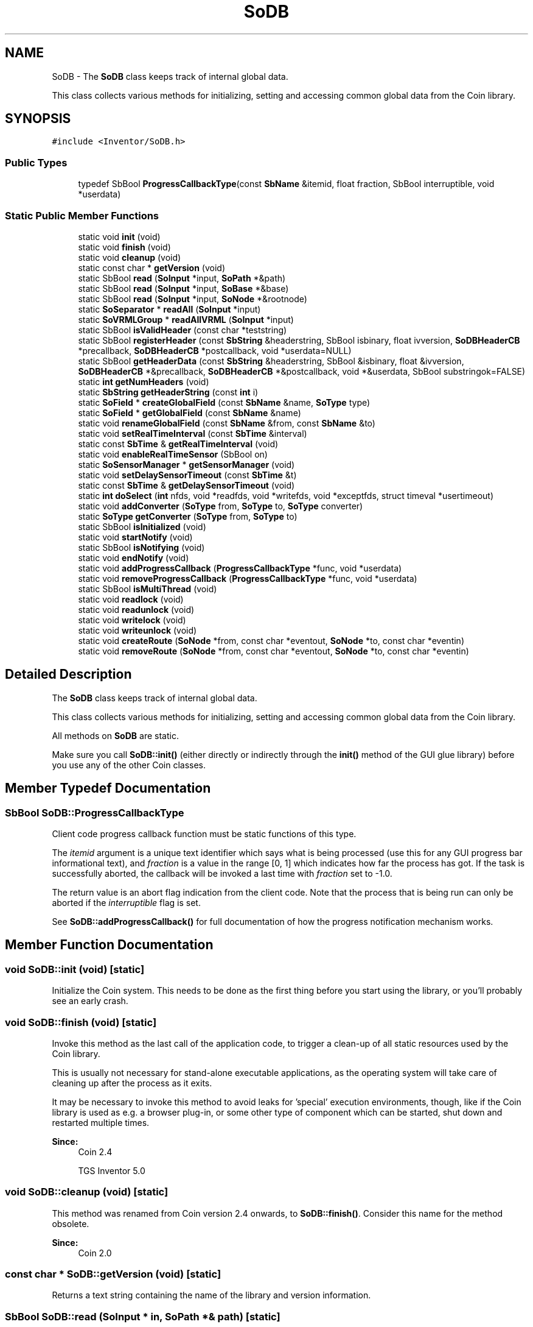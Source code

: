 .TH "SoDB" 3 "Sun May 28 2017" "Version 4.0.0a" "Coin" \" -*- nroff -*-
.ad l
.nh
.SH NAME
SoDB \- The \fBSoDB\fP class keeps track of internal global data\&.
.PP
This class collects various methods for initializing, setting and accessing common global data from the Coin library\&.  

.SH SYNOPSIS
.br
.PP
.PP
\fC#include <Inventor/SoDB\&.h>\fP
.SS "Public Types"

.in +1c
.ti -1c
.RI "typedef SbBool \fBProgressCallbackType\fP(const \fBSbName\fP &itemid, float fraction, SbBool interruptible, void *userdata)"
.br
.in -1c
.SS "Static Public Member Functions"

.in +1c
.ti -1c
.RI "static void \fBinit\fP (void)"
.br
.ti -1c
.RI "static void \fBfinish\fP (void)"
.br
.ti -1c
.RI "static void \fBcleanup\fP (void)"
.br
.ti -1c
.RI "static const char * \fBgetVersion\fP (void)"
.br
.ti -1c
.RI "static SbBool \fBread\fP (\fBSoInput\fP *input, \fBSoPath\fP *&path)"
.br
.ti -1c
.RI "static SbBool \fBread\fP (\fBSoInput\fP *input, \fBSoBase\fP *&base)"
.br
.ti -1c
.RI "static SbBool \fBread\fP (\fBSoInput\fP *input, \fBSoNode\fP *&rootnode)"
.br
.ti -1c
.RI "static \fBSoSeparator\fP * \fBreadAll\fP (\fBSoInput\fP *input)"
.br
.ti -1c
.RI "static \fBSoVRMLGroup\fP * \fBreadAllVRML\fP (\fBSoInput\fP *input)"
.br
.ti -1c
.RI "static SbBool \fBisValidHeader\fP (const char *teststring)"
.br
.ti -1c
.RI "static SbBool \fBregisterHeader\fP (const \fBSbString\fP &headerstring, SbBool isbinary, float ivversion, \fBSoDBHeaderCB\fP *precallback, \fBSoDBHeaderCB\fP *postcallback, void *userdata=NULL)"
.br
.ti -1c
.RI "static SbBool \fBgetHeaderData\fP (const \fBSbString\fP &headerstring, SbBool &isbinary, float &ivversion, \fBSoDBHeaderCB\fP *&precallback, \fBSoDBHeaderCB\fP *&postcallback, void *&userdata, SbBool substringok=FALSE)"
.br
.ti -1c
.RI "static \fBint\fP \fBgetNumHeaders\fP (void)"
.br
.ti -1c
.RI "static \fBSbString\fP \fBgetHeaderString\fP (const \fBint\fP i)"
.br
.ti -1c
.RI "static \fBSoField\fP * \fBcreateGlobalField\fP (const \fBSbName\fP &name, \fBSoType\fP type)"
.br
.ti -1c
.RI "static \fBSoField\fP * \fBgetGlobalField\fP (const \fBSbName\fP &name)"
.br
.ti -1c
.RI "static void \fBrenameGlobalField\fP (const \fBSbName\fP &from, const \fBSbName\fP &to)"
.br
.ti -1c
.RI "static void \fBsetRealTimeInterval\fP (const \fBSbTime\fP &interval)"
.br
.ti -1c
.RI "static const \fBSbTime\fP & \fBgetRealTimeInterval\fP (void)"
.br
.ti -1c
.RI "static void \fBenableRealTimeSensor\fP (SbBool on)"
.br
.ti -1c
.RI "static \fBSoSensorManager\fP * \fBgetSensorManager\fP (void)"
.br
.ti -1c
.RI "static void \fBsetDelaySensorTimeout\fP (const \fBSbTime\fP &t)"
.br
.ti -1c
.RI "static const \fBSbTime\fP & \fBgetDelaySensorTimeout\fP (void)"
.br
.ti -1c
.RI "static \fBint\fP \fBdoSelect\fP (\fBint\fP nfds, void *readfds, void *writefds, void *exceptfds, struct timeval *usertimeout)"
.br
.ti -1c
.RI "static void \fBaddConverter\fP (\fBSoType\fP from, \fBSoType\fP to, \fBSoType\fP converter)"
.br
.ti -1c
.RI "static \fBSoType\fP \fBgetConverter\fP (\fBSoType\fP from, \fBSoType\fP to)"
.br
.ti -1c
.RI "static SbBool \fBisInitialized\fP (void)"
.br
.ti -1c
.RI "static void \fBstartNotify\fP (void)"
.br
.ti -1c
.RI "static SbBool \fBisNotifying\fP (void)"
.br
.ti -1c
.RI "static void \fBendNotify\fP (void)"
.br
.ti -1c
.RI "static void \fBaddProgressCallback\fP (\fBProgressCallbackType\fP *func, void *userdata)"
.br
.ti -1c
.RI "static void \fBremoveProgressCallback\fP (\fBProgressCallbackType\fP *func, void *userdata)"
.br
.ti -1c
.RI "static SbBool \fBisMultiThread\fP (void)"
.br
.ti -1c
.RI "static void \fBreadlock\fP (void)"
.br
.ti -1c
.RI "static void \fBreadunlock\fP (void)"
.br
.ti -1c
.RI "static void \fBwritelock\fP (void)"
.br
.ti -1c
.RI "static void \fBwriteunlock\fP (void)"
.br
.ti -1c
.RI "static void \fBcreateRoute\fP (\fBSoNode\fP *from, const char *eventout, \fBSoNode\fP *to, const char *eventin)"
.br
.ti -1c
.RI "static void \fBremoveRoute\fP (\fBSoNode\fP *from, const char *eventout, \fBSoNode\fP *to, const char *eventin)"
.br
.in -1c
.SH "Detailed Description"
.PP 
The \fBSoDB\fP class keeps track of internal global data\&.
.PP
This class collects various methods for initializing, setting and accessing common global data from the Coin library\&. 

All methods on \fBSoDB\fP are static\&.
.PP
Make sure you call \fBSoDB::init()\fP (either directly or indirectly through the \fBinit()\fP method of the GUI glue library) before you use any of the other Coin classes\&. 
.SH "Member Typedef Documentation"
.PP 
.SS "SbBool SoDB::ProgressCallbackType"
Client code progress callback function must be static functions of this type\&.
.PP
The \fIitemid\fP argument is a unique text identifier which says what is being processed (use this for any GUI progress bar informational text), and \fIfraction\fP is a value in the range [0, 1] which indicates how far the process has got\&. If the task is successfully aborted, the callback will be invoked a last time with \fIfraction\fP set to -1\&.0\&.
.PP
The return value is an abort flag indication from the client code\&. Note that the process that is being run can only be aborted if the \fIinterruptible\fP flag is set\&.
.PP
See \fBSoDB::addProgressCallback()\fP for full documentation of how the progress notification mechanism works\&. 
.SH "Member Function Documentation"
.PP 
.SS "void SoDB::init (void)\fC [static]\fP"
Initialize the Coin system\&. This needs to be done as the first thing before you start using the library, or you'll probably see an early crash\&. 
.SS "void SoDB::finish (void)\fC [static]\fP"
Invoke this method as the last call of the application code, to trigger a clean-up of all static resources used by the Coin library\&.
.PP
This is usually not necessary for stand-alone executable applications, as the operating system will take care of cleaning up after the process as it exits\&.
.PP
It may be necessary to invoke this method to avoid leaks for 'special' execution environments, though, like if the Coin library is used as e\&.g\&. a browser plug-in, or some other type of component which can be started, shut down and restarted multiple times\&.
.PP
\fBSince:\fP
.RS 4
Coin 2\&.4 
.PP
TGS Inventor 5\&.0 
.RE
.PP

.SS "void SoDB::cleanup (void)\fC [static]\fP"
This method was renamed from Coin version 2\&.4 onwards, to \fBSoDB::finish()\fP\&. Consider this name for the method obsolete\&.
.PP
\fBSince:\fP
.RS 4
Coin 2\&.0 
.RE
.PP

.SS "const char * SoDB::getVersion (void)\fC [static]\fP"
Returns a text string containing the name of the library and version information\&. 
.SS "SbBool SoDB::read (\fBSoInput\fP * in, \fBSoPath\fP *& path)\fC [static]\fP"
Instantiates and reads an \fBSoPath\fP object from \fIin\fP and returns a pointer to it in \fIpath\fP\&.
.PP
The reference count of the \fBSoPath\fP object will initially be zero\&.
.PP
Returns \fCFALSE\fP on error\&. Returns \fCTRUE\fP with \fIpath\fP equal to \fINULL\fP if we hit end of file instead of a new path specification in the file\&. 
.SS "SbBool SoDB::read (\fBSoInput\fP * in, \fBSoBase\fP *& base)\fC [static]\fP"
Instantiates and reads an object of type \fBSoBase\fP from \fIin\fP and returns a pointer to it in \fIbase\fP\&. \fIbase\fP will be \fCNULL\fP on return if we hit end of file\&.
.PP
The reference count of the base object will initially be zero\&.
.PP
Returns \fCFALSE\fP on error\&. 
.SS "SbBool SoDB::read (\fBSoInput\fP * in, \fBSoNode\fP *& rootnode)\fC [static]\fP"
Instantiates and reads an object of type \fBSoNode\fP from \fIin\fP and returns a pointer to it in \fIrootnode\fP\&.
.PP
The reference count of the node will initially be zero\&.
.PP
Returns \fCFALSE\fP on error\&. Returns \fCTRUE\fP with \fIrootnode\fP equal to \fCNULL\fP if we hit end of file instead of a new node specification in the file\&. 
.SS "\fBSoSeparator\fP * SoDB::readAll (\fBSoInput\fP * in)\fC [static]\fP"
Reads all graphs from \fIin\fP and returns them under an \fBSoSeparator\fP node\&. If the file contains only a single graph under an \fBSoSeparator\fP node (which is the most common way of constructing and exporting scene graphs), no \fIextra\fP \fBSoSeparator\fP root node will be made, but the returned root node will be the top-most node from the file\&.
.PP
The reference count of the root separator returned from this method will be zero\&. Other nodes in the returned scene graph will have reference counts according to the number of parent-child relationships, as usual\&.
.PP
The common layout for how to load, work with and then finally destruct and return memory resources of scenegraphs usually goes like this:
.PP
.PP
.nf
// [snip]
SoInput in;
if (!in\&.openFile(filename)) { exit(1); }

SoSeparator * root = SoDB::readAll(&in);
if (!root) { exit(1); }

// root-node returned from SoDB::readAll() has initial zero
// ref-count, so reference it before we start using it to
// avoid premature destruction\&.
root->ref();

// [do your thing here -- attach the scene to a viewer or whatever]

// Bring ref-count of root-node back to zero to cause the
// destruction of the scene\&.
root->unref();
// (Upon self-destructing, the root-node will also de-reference
// it's children nodes, so they also self-destruct, and so on
// recursively down the scenegraph hierarchy until the complete
// scenegraph has self-destructed and thereby returned all
// memory resources it was using\&.)
.fi
.PP
.PP
Returns \fCNULL\fP on any error\&.
.PP
Tip: a common operation to do after importing a scene graph is to pick out the memory pointers to one or more of the imported nodes for further handling\&. This can be accomplished by using either the \fBSoNode::getByName()\fP function (which is the easier approach) or by using an instance of the \fBSoSearchAction\fP class (which is the more complex but also more flexible approach)\&. 
.SS "\fBSoVRMLGroup\fP * SoDB::readAllVRML (\fBSoInput\fP * in)\fC [static]\fP"
Same as \fBSoDB::readAll()\fP, except it return an \fBSoVRMLGroup\fP instead of an \fBSoSeparator\fP\&.
.PP
\fBSee also:\fP
.RS 4
\fBSoDB::readAll()\fP 
.RE
.PP
\fBSince:\fP
.RS 4
Coin 2\&.0 
.RE
.PP

.SS "SbBool SoDB::isValidHeader (const char * teststring)\fC [static]\fP"
Check if \fItestString\fP is a valid file format header identifier string\&.
.PP
\fBSee also:\fP
.RS 4
\fBgetHeaderData()\fP, \fBregisterHeader()\fP 
.RE
.PP

.SS "SbBool SoDB::registerHeader (const \fBSbString\fP & headerstring, SbBool isbinary, float ivversion, \fBSoDBHeaderCB\fP * precallback, \fBSoDBHeaderCB\fP * postcallback, void * userdata = \fCNULL\fP)\fC [static]\fP"
Register a header string which should be recognized by \fBSoInput\fP upon file import\&. This is a convenient way for library users to register their own VRML or Coin derived file formats\&.
.PP
Set \fIisbinary\fP to \fCTRUE\fP if the file should be read as binary data, and set \fIivversion\fP to indicate which Coin library version is needed to read the file\&.
.PP
Callbacks \fIprecallback\fP and \fIpostcallback\fP will be called before and after importing the custom format\&.
.PP
If \fIheaderstring\fP can not be accepted as a valid file format header for Coin files, \fCFALSE\fP will be returned\&. A valid header \fImust\fP start with a '#' character, and not be more than 80 characters long\&.
.PP
\fBSee also:\fP
.RS 4
\fBgetHeaderData()\fP 
.RE
.PP

.SS "SbBool SoDB::getHeaderData (const \fBSbString\fP & headerstring, SbBool & isbinary, float & ivversion, \fBSoDBHeaderCB\fP *& precallback, \fBSoDBHeaderCB\fP *& postcallback, void *& userdata, SbBool substringok = \fCFALSE\fP)\fC [static]\fP"
Returns the settings for the given \fIheaderstring\fP, if \fIheaderstring\fP is a valid header\&.
.PP
If \fIsubstringok\fP is \fCTRUE\fP, ignore trailing characters in \fIheaderstring\fP when checking for validity\&.
.PP
If no valid header string by this name is found, \fCFALSE\fP is returned, otherwise \fCTRUE\fP will be returned, and the other input arguments will be set to their respective values\&.
.PP
\fBSee also:\fP
.RS 4
\fBisValidHeader()\fP, \fBregisterHeader()\fP 
.RE
.PP

.SS "\fBint\fP SoDB::getNumHeaders (void)\fC [static]\fP"
Returns number of registered file headers\&.
.PP
\fBSee also:\fP
.RS 4
\fBgetHeaderString()\fP 
.RE
.PP

.SS "\fBSbString\fP SoDB::getHeaderString (const \fBint\fP i)\fC [static]\fP"
Returns the identifier header string of index \fIi\fP\&.
.PP
\fBSee also:\fP
.RS 4
\fBgetNumHeaders()\fP, \fBgetHeaderData()\fP 
.RE
.PP

.SS "\fBSoField\fP * SoDB::createGlobalField (const \fBSbName\fP & name, \fBSoType\fP type)\fC [static]\fP"
Create a new global field by the given \fItype\fP, and identified in subsequent accesses to \fBgetGlobalField()\fP by \fIname\fP\&. If a global field by the name and type already exists, returns a pointer to it\&. If a global field with the same name but a different type exists, returns \fCNULL\fP\&.
.PP
A global field can be deallocated by calling \fBSoDB::renameGlobalField()\fP, with the second argument set to an empty string\&.
.PP
\fBSee also:\fP
.RS 4
\fBgetGlobalField()\fP, \fBrenameGlobalField()\fP 
.RE
.PP

.SS "\fBSoField\fP * SoDB::getGlobalField (const \fBSbName\fP & name)\fC [static]\fP"
If there exist a global field with the given \fIname\fP, return a pointer to it\&. If there is no field with this name, return \fCNULL\fP\&.
.PP
Of particular interest is the \fCrealTime\fP global field set up by the library on initialization\&. This field is used as a source field to all the autonomous animation objects within the library, like for instance the \fBSoTimeCounter\fP engine or the \fBSoRotor\fP node\&.
.PP
If you want to control the speed of 'action' of a scene with animating / moving components (for instance for doing fixed frame-time snapshots for generating a movie), grab the global field named 'realTime' and use it in the manner depicted in the class documentation of the \fBSoOffscreenRenderer\fP class\&.
.PP
\fBSee also:\fP
.RS 4
\fBcreateGlobalField()\fP, \fBrenameGlobalField()\fP 
.RE
.PP

.SS "void SoDB::renameGlobalField (const \fBSbName\fP & from, const \fBSbName\fP & to)\fC [static]\fP"
Rename a global field\&. If \fIto\fP is an empty name, the \fIfrom\fP field gets deleted\&. If another global field already goes by the name \fIto\fP, that field will get deleted before the rename operation\&.
.PP
\fBSee also:\fP
.RS 4
\fBgetGlobalField()\fP, \fBcreateGlobalField()\fP 
.RE
.PP

.SS "void SoDB::setRealTimeInterval (const \fBSbTime\fP & interval)\fC [static]\fP"
Set the time interval between updates for the \fCrealTime\fP global field to \fIinterval\fP\&. Default value is 1/12 s\&.
.PP
The low update rate is due to historical reasons, to be compatible with application code written for SGI Inventor\&.
.PP
Setting the interval to a zero time will disable automatic updates of the realTime field\&.
.PP
\fBSee also:\fP
.RS 4
\fBgetRealTimeInterval()\fP, \fBgetGlobalField()\fP 
.RE
.PP

.SS "const \fBSbTime\fP & SoDB::getRealTimeInterval (void)\fC [static]\fP"
Returns the current trigger interval for the global \fIrealTime\fP \fBSbTime\fP field\&.
.PP
\fBSee also:\fP
.RS 4
\fBsetRealTimeInterval()\fP, \fBgetGlobalField()\fP 
.RE
.PP

.SS "void SoDB::enableRealTimeSensor (SbBool on)\fC [static]\fP"
Turn on or off the realtime sensor\&.
.PP
The most common use for turning the realtime sensor off is to control the realTime global field from the user application\&. This is for instance handy when you want to take screen snapshots at fixed intervals\&. See the class documentation of \fBSoOffscreenRenderer\fP for further information\&.
.PP
\fBSee also:\fP
.RS 4
\fBsetRealTimeInterval()\fP, \fBgetGlobalField()\fP 
.RE
.PP

.SS "\fBSoSensorManager\fP * SoDB::getSensorManager (void)\fC [static]\fP"
Returns a pointer to the global sensor manager\&. The sensor manager keeps track of the sensor queues\&. 
.SS "void SoDB::setDelaySensorTimeout (const \fBSbTime\fP & t)\fC [static]\fP"
This is just a wrapper for the method in \fBSoSensorManager\fP by the same name\&.
.PP
\fBSee also:\fP
.RS 4
\fBgetDelaySensorTimeout()\fP, \fBSoSensorManager\fP 
.RE
.PP

.SS "const \fBSbTime\fP & SoDB::getDelaySensorTimeout (void)\fC [static]\fP"
This is just a wrapper for the method in \fBSoSensorManager\fP by the same name\&.
.PP
\fBSee also:\fP
.RS 4
\fBsetDelaySensorTimeout()\fP, \fBSoSensorManager\fP 
.RE
.PP

.SS "\fBint\fP SoDB::doSelect (\fBint\fP nfds, void * readfds, void * writefds, void * exceptfds, struct timeval * usertimeout)\fC [static]\fP"
NOTE: THIS METHOD IS OBSOLETED\&. DON'T USE IT\&.
.PP
This is a wrapper around the POSIX \fCselect()\fP call\&. It is provided so you can do synchronous I/O while Coin continues to handle sensor events, rendering, etc\&. The parameters are the same as for \fCselect()\fP, so check your system documentation on how to use them\&.
.PP
The void* arguments must be valid pointers to fd_set structures\&. We've changed this from the original SGI Inventor API to avoid messing up the header file with system-specific includes\&.
.PP
NOTE: THIS METHOD IS OBSOLETED\&. DON'T USE IT\&. 
.SS "void SoDB::addConverter (\fBSoType\fP from, \fBSoType\fP to, \fBSoType\fP converter)\fC [static]\fP"
Notify \fBSoDB\fP that there exists a way to convert data from the \fIfrom\fP \fBSoField\fP type to the \fIto\fP \fBSoField\fP type, by connecting them with an instance of the \fIconverter\fP \fBSoFieldConverter\fP type\&.
.PP
By doing this, \fBSoDB::getConverter()\fP will later be able to automatically return the type of the correct conversion class when requested\&.
.PP
Coin internally provides conversion between most field types, so application programmers should usually not need to use this function\&. The exception is if you are writing your own field type classes, and want to be able to connect them to the internal field types (or other extensions field types)\&.
.PP
\fBSee also:\fP
.RS 4
createConverter(), \fBSoFieldConverter\fP 
.RE
.PP

.SS "\fBSoType\fP SoDB::getConverter (\fBSoType\fP from, \fBSoType\fP to)\fC [static]\fP"
Return the type of an \fBSoFieldConverter\fP class which is able to convert data between fields of type \fIfrom\fP to the data field(s) of field type \fIto\fP\&.
.PP
If no conversion between the given field types is possible, returns \fBSoType::badType()\fP\&.
.PP
\fBSee also:\fP
.RS 4
\fBaddConverter()\fP 
.RE
.PP

.SS "SbBool SoDB::isInitialized (void)\fC [static]\fP"
Returns \fCTRUE\fP if \fBinit()\fP has been called\&.
.PP
\fBSee also:\fP
.RS 4
\fBinit()\fP 
.RE
.PP

.SS "void SoDB::startNotify (void)\fC [static]\fP"
\fIThis API member is considered internal to the library, as it is not likely to be of interest to the application programmer\&.\fP 
.SS "SbBool SoDB::isNotifying (void)\fC [static]\fP"
\fIThis API member is considered internal to the library, as it is not likely to be of interest to the application programmer\&.\fP 
.SS "void SoDB::endNotify (void)\fC [static]\fP"
\fIThis API member is considered internal to the library, as it is not likely to be of interest to the application programmer\&.\fP 
.SS "void SoDB::addProgressCallback (\fBProgressCallbackType\fP * func, void * userdata)\fC [static]\fP"
The concept behind progress information in Coin is that any internal process which may take a long time to complete (like e\&.g\&. file import for huge scenes) can pass on progress information by calling back to a progress callback set up by the code of the client application\&.
.PP
The client's progress callback's function signature must match the \fBSoDB::ProgressCallbackType\fP\&.
.PP
The mechanism works by enforcing that all progress notification from within Coin must
.PP
.PD 0
.IP "1." 4
Use a unique text id to identify the 'progress-informing' process (e\&.g\&. 'File import' for \fBSoDB::readAll()\fP / \fBSoInput\fP file reading, 'File export' for \fBSoOutput\fP / \fBSoWriteAction\fP, etc)\&. This is the \fIitemid\fP name passed on to the progress callback\&.
.PP

.IP "2." 4
The first invocation of the user callback will be done with an exact 0\&.0 \fIfraction\fP value\&.
.PP

.IP "3." 4
The last invocation will be done with an exact 1\&.0 fraction value\&.
.PP

.IP "4." 4
An exception to the last point is that if the process is aborted, a final invocation with a -1\&.0 fraction value will be made\&.
.PP

.PP
.PP
One important thing to note about the mechanism is that processes with progress callbacks can be running within \fIother\fP processes using the progress callback functionality\&. Progress information will then have to be considered to be 'stacked', and client code must be aware of and treat this properly\&.
.PP
This function is an extension for Coin, and it is not available in the original SGI Open Inventor v2\&.1 API\&.
.PP
\fBSince:\fP
.RS 4
Coin 2\&.2 
.RE
.PP

.SS "void SoDB::removeProgressCallback (\fBProgressCallbackType\fP * func, void * userdata)\fC [static]\fP"
Removes a progress callback function, which will no longer be invoked\&. 
.SS "SbBool SoDB::isMultiThread (void)\fC [static]\fP"
Returns \fCTRUE\fP if this is a thread safe version of Coin (i\&.e\&. it was configured and built with --enable-threadsafe)\&. 
.SS "void SoDB::readlock (void)\fC [static]\fP"
Places a read lock on the global \fBSoDB\fP mutex\&. This can be used to synchronize between threads that are reading/writing Coin scene graphs\&.
.PP
If you call this function, you must make sure that you also call \fBSoDB::readunlock()\fP\&. If you fail to do this, you might experience that your application locks up\&.
.PP
All Coin actions has a read-lock on the global \fBSoDB\fP mutex while traversing the scene graph\&.
.PP
\fBSee also:\fP
.RS 4
\fBSoDB::readunlock()\fP, \fBSoDB::writelock()\fP
.RE
.PP
\fBSince:\fP
.RS 4
Coin 2\&.3 
.PP
TGS Inventor 3\&.0 
.RE
.PP

.SS "void SoDB::readunlock (void)\fC [static]\fP"
Unlocks the read lock on the global \fBSoDB\fP mutex\&.
.PP
\fBSee also:\fP
.RS 4
\fBSoDB::readlock()\fP 
.RE
.PP
\fBSince:\fP
.RS 4
Coin 2\&.3 
.PP
TGS Inventor 3\&.0 
.RE
.PP

.SS "void SoDB::writelock (void)\fC [static]\fP"
Places a write lock on the global \fBSoDB\fP mutex\&. This can be used to prevent that the scene graph is read or traversed while you modify the scene graph\&.
.PP
If you call this function, you must make sure that you also call \fBSoDB::writeunlock()\fP\&. If you fail to do this, you might experience that your application locks up\&.
.PP
\fBSee also:\fP
.RS 4
\fBSoDB::readlock()\fP 
.RE
.PP
\fBSince:\fP
.RS 4
Coin 2\&.3 
.PP
TGS Inventor 3\&.0 
.RE
.PP

.SS "void SoDB::writeunlock (void)\fC [static]\fP"
Unlocks the write lock on the global \fBSoDB\fP mutex\&.
.PP
\fBSee also:\fP
.RS 4
\fBSoDB::writelock()\fP 
.RE
.PP
\fBSince:\fP
.RS 4
Coin 2\&.3 
.PP
TGS Inventor 3\&.0 
.RE
.PP

.SS "void SoDB::createRoute (\fBSoNode\fP * fromnode, const char * eventout, \fBSoNode\fP * tonode, const char * eventin)\fC [static]\fP"
Create a connection from one VRML97 node field to another\&.
.PP
('Routes' are what field-to-field connections are called for the VRML97 standard\&.)
.PP
Connections made in this manner will be persistent upon file export\&.
.PP
\fBSee also:\fP
.RS 4
\fBSoDB::removeRoute()\fP 
.PP
SoField::connectFrom(SoField*)
.RE
.PP
\fBSince:\fP
.RS 4
Coin 2\&.4 
.PP
TGS Inventor 2\&.6 
.RE
.PP

.SS "void SoDB::removeRoute (\fBSoNode\fP * fromnode, const char * eventout, \fBSoNode\fP * tonode, const char * eventin)\fC [static]\fP"
Removes a field-to-field connection\&.
.PP
\fBSee also:\fP
.RS 4
\fBSoDB::createRoute()\fP 
.PP
\fBSoField::disconnect(SoField*)\fP
.RE
.PP
\fBSince:\fP
.RS 4
Coin 2\&.4 
.PP
TGS Inventor 2\&.6 
.RE
.PP


.SH "Author"
.PP 
Generated automatically by Doxygen for Coin from the source code\&.
